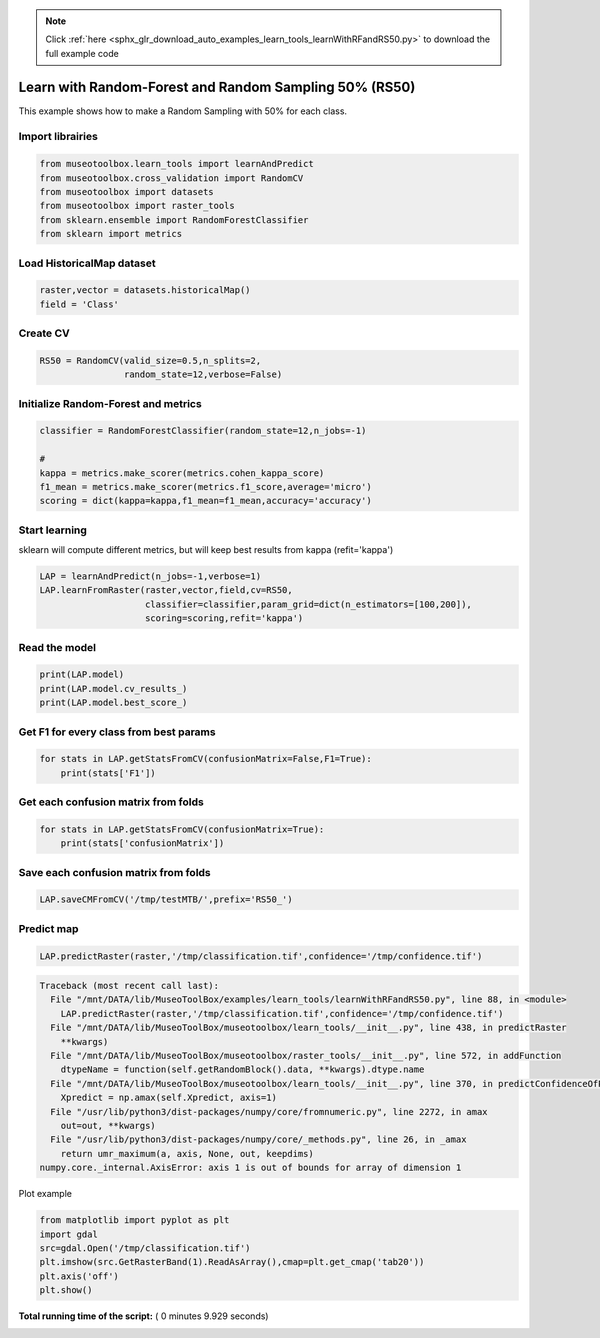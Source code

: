 .. note::
    :class: sphx-glr-download-link-note

    Click :ref:`here <sphx_glr_download_auto_examples_learn_tools_learnWithRFandRS50.py>` to download the full example code
.. rst-class:: sphx-glr-example-title

.. _sphx_glr_auto_examples_learn_tools_learnWithRFandRS50.py:


Learn with Random-Forest and Random Sampling 50% (RS50)
========================================================

This example shows how to make a Random Sampling with 
50% for each class.



Import librairies
-------------------------------------------



.. code-block:: python


    from museotoolbox.learn_tools import learnAndPredict
    from museotoolbox.cross_validation import RandomCV
    from museotoolbox import datasets
    from museotoolbox import raster_tools
    from sklearn.ensemble import RandomForestClassifier
    from sklearn import metrics







Load HistoricalMap dataset
-------------------------------------------



.. code-block:: python


    raster,vector = datasets.historicalMap()
    field = 'Class'







Create CV
-------------------------------------------



.. code-block:: python


    RS50 = RandomCV(valid_size=0.5,n_splits=2,
                    random_state=12,verbose=False)







Initialize Random-Forest and metrics
--------------------------------------



.. code-block:: python


    classifier = RandomForestClassifier(random_state=12,n_jobs=-1)

    # 
    kappa = metrics.make_scorer(metrics.cohen_kappa_score)
    f1_mean = metrics.make_scorer(metrics.f1_score,average='micro')
    scoring = dict(kappa=kappa,f1_mean=f1_mean,accuracy='accuracy')







Start learning
---------------------------
sklearn will compute different metrics, but will keep best results from kappa (refit='kappa')



.. code-block:: python

    LAP = learnAndPredict(n_jobs=-1,verbose=1)
    LAP.learnFromRaster(raster,vector,field,cv=RS50,
                        classifier=classifier,param_grid=dict(n_estimators=[100,200]),
                        scoring=scoring,refit='kappa')





.. rst-class:: sphx-glr-script-out

 Out:

 .. code-block:: none

    Reading raster values...  [........................................]0%    Reading raster values...  [##################......................]45%    Reading raster values...  [####################################....]90%    Reading raster values...  [########################################]100%
    Fitting 2 folds for each of 2 candidates, totalling 4 fits
    best score : 0.94210715677
    best n_estimators : 200


Read the model
-------------------



.. code-block:: python

    print(LAP.model)
    print(LAP.model.cv_results_)
    print(LAP.model.best_score_)






.. rst-class:: sphx-glr-script-out

 Out:

 .. code-block:: none

    GridSearchCV(cv=<museotoolbox.cross_validation.RandomCV object at 0x7f1a933d7ef0>,
           error_score='raise',
           estimator=RandomForestClassifier(bootstrap=True, class_weight=None, criterion='gini',
                max_depth=None, max_features='auto', max_leaf_nodes=None,
                min_impurity_decrease=0.0, min_impurity_split=None,
                min_samples_leaf=1, min_samples_split=2,
                min_weight_fraction_leaf=0.0, n_estimators=10, n_jobs=-1,
                oob_score=False, random_state=12, verbose=0, warm_start=False),
           fit_params=None, iid=True, n_jobs=-1,
           param_grid={'n_estimators': [100, 200]}, pre_dispatch='2*n_jobs',
           refit='kappa', return_train_score='warn',
           scoring={'kappa': make_scorer(cohen_kappa_score), 'f1_mean': make_scorer(f1_score, average=micro), 'accuracy': 'accuracy'},
           verbose=1)
    {'mean_fit_time': array([ 1.03506601,  1.8950274 ]), 'std_fit_time': array([ 0.06199372,  0.04022026]), 'mean_score_time': array([ 0.88524175,  0.91297472]), 'std_score_time': array([ 0.08447647,  0.0714637 ]), 'param_n_estimators': masked_array(data = [100 200],
                 mask = [False False],
           fill_value = ?)
    , 'params': [{'n_estimators': 100}, {'n_estimators': 200}], 'split0_test_kappa': array([ 0.94143572,  0.94227599]), 'split1_test_kappa': array([ 0.94193179,  0.94193833]), 'mean_test_kappa': array([ 0.94168376,  0.94210716]), 'std_test_kappa': array([ 0.00024804,  0.00016883]), 'rank_test_kappa': array([2, 1], dtype=int32), 'split0_train_kappa': array([ 0.99644289,  0.99644289]), 'split1_train_kappa': array([ 0.99644167,  0.9964414 ]), 'mean_train_kappa': array([ 0.99644228,  0.99644214]), 'std_train_kappa': array([  6.08047080e-07,   7.44183416e-07]), 'split0_test_f1_mean': array([ 0.96630813,  0.96678266]), 'split1_test_f1_mean': array([ 0.96646631,  0.96646631]), 'mean_test_f1_mean': array([ 0.96638722,  0.96662449]), 'std_test_f1_mean': array([  7.90888959e-05,   1.58177792e-04]), 'rank_test_f1_mean': array([2, 1], dtype=int32), 'split0_train_f1_mean': array([ 0.99794466,  0.99794466]), 'split1_train_f1_mean': array([ 0.99794466,  0.99794466]), 'mean_train_f1_mean': array([ 0.99794466,  0.99794466]), 'std_train_f1_mean': array([ 0.,  0.]), 'split0_test_accuracy': array([ 0.96630813,  0.96678266]), 'split1_test_accuracy': array([ 0.96646631,  0.96646631]), 'mean_test_accuracy': array([ 0.96638722,  0.96662449]), 'std_test_accuracy': array([  7.90888959e-05,   1.58177792e-04]), 'rank_test_accuracy': array([2, 1], dtype=int32), 'split0_train_accuracy': array([ 0.99794466,  0.99794466]), 'split1_train_accuracy': array([ 0.99794466,  0.99794466]), 'mean_train_accuracy': array([ 0.99794466,  0.99794466]), 'std_train_accuracy': array([ 0.,  0.])}
    0.94210715677


Get F1 for every class from best params
-----------------------------------------------



.. code-block:: python


    for stats in LAP.getStatsFromCV(confusionMatrix=False,F1=True):
        print(stats['F1'])
    




.. rst-class:: sphx-glr-script-out

 Out:

 .. code-block:: none

    [ 0.97646748  0.92064884  0.99824407  0.89748549  0.        ]
    [ 0.97702828  0.91994807  0.99737303  0.89105058  0.        ]


Get each confusion matrix from folds
-----------------------------------------------



.. code-block:: python


    for stats in LAP.getStatsFromCV(confusionMatrix=True):
        print(stats['confusionMatrix'])
    




.. rst-class:: sphx-glr-script-out

 Out:

 .. code-block:: none

    [[3693   68    1    9    0]
     [  82 1050    0   14    0]
     [   2    0 1137    0    0]
     [  12   17    1  232    0]
     [   4    0    0    0    0]]
    [[3679   79    2   11    0]
     [  70 1063    1   12    0]
     [   0    0 1139    0    0]
     [   8   22    3  229    0]
     [   3    1    0    0    0]]


Save each confusion matrix from folds
-----------------------------------------------



.. code-block:: python


    LAP.saveCMFromCV('/tmp/testMTB/',prefix='RS50_')







Predict map
---------------------------



.. code-block:: python

    
    LAP.predictRaster(raster,'/tmp/classification.tif',confidence='/tmp/confidence.tif')




.. code-block:: pytb

    Traceback (most recent call last):
      File "/mnt/DATA/lib/MuseoToolBox/examples/learn_tools/learnWithRFandRS50.py", line 88, in <module>
        LAP.predictRaster(raster,'/tmp/classification.tif',confidence='/tmp/confidence.tif')
      File "/mnt/DATA/lib/MuseoToolBox/museotoolbox/learn_tools/__init__.py", line 438, in predictRaster
        **kwargs)
      File "/mnt/DATA/lib/MuseoToolBox/museotoolbox/raster_tools/__init__.py", line 572, in addFunction
        dtypeName = function(self.getRandomBlock().data, **kwargs).dtype.name
      File "/mnt/DATA/lib/MuseoToolBox/museotoolbox/learn_tools/__init__.py", line 370, in predictConfidenceOfPredictedClass
        Xpredict = np.amax(self.Xpredict, axis=1)
      File "/usr/lib/python3/dist-packages/numpy/core/fromnumeric.py", line 2272, in amax
        out=out, **kwargs)
      File "/usr/lib/python3/dist-packages/numpy/core/_methods.py", line 26, in _amax
        return umr_maximum(a, axis, None, out, keepdims)
    numpy.core._internal.AxisError: axis 1 is out of bounds for array of dimension 1




Plot example



.. code-block:: python


    from matplotlib import pyplot as plt
    import gdal
    src=gdal.Open('/tmp/classification.tif')
    plt.imshow(src.GetRasterBand(1).ReadAsArray(),cmap=plt.get_cmap('tab20'))
    plt.axis('off')
    plt.show()

**Total running time of the script:** ( 0 minutes  9.929 seconds)


.. _sphx_glr_download_auto_examples_learn_tools_learnWithRFandRS50.py:


.. only :: html

 .. container:: sphx-glr-footer
    :class: sphx-glr-footer-example



  .. container:: sphx-glr-download

     :download:`Download Python source code: learnWithRFandRS50.py <learnWithRFandRS50.py>`



  .. container:: sphx-glr-download

     :download:`Download Jupyter notebook: learnWithRFandRS50.ipynb <learnWithRFandRS50.ipynb>`


.. only:: html

 .. rst-class:: sphx-glr-signature

    `Gallery generated by Sphinx-Gallery <https://sphinx-gallery.readthedocs.io>`_
